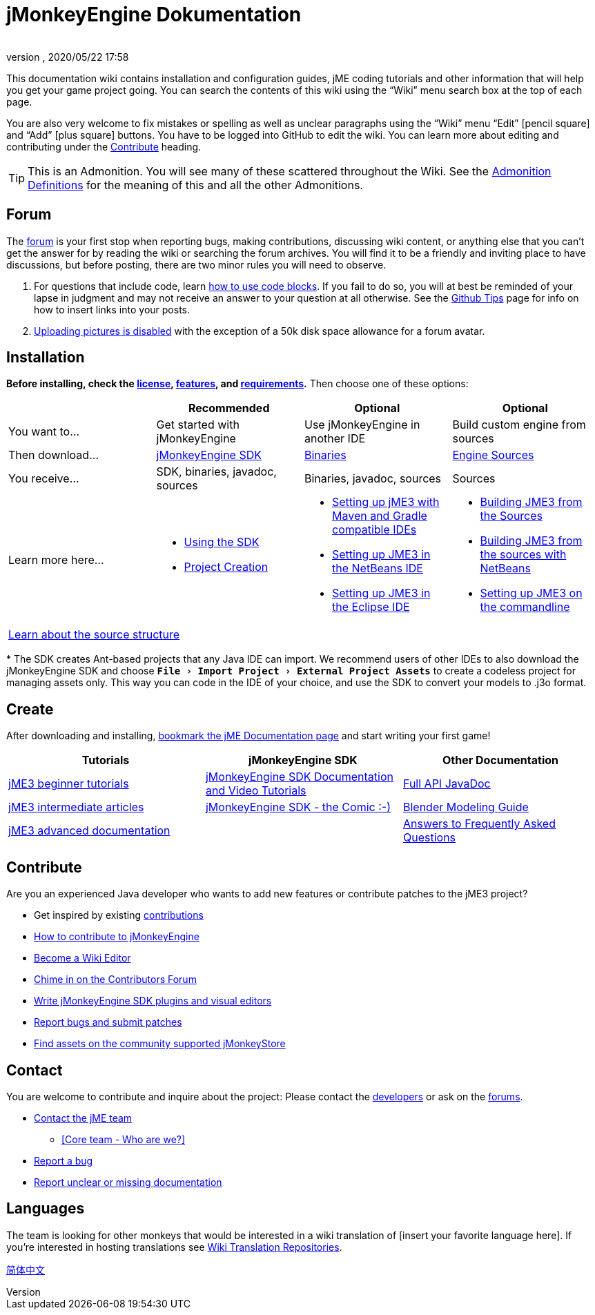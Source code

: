 = jMonkeyEngine Dokumentation
:author:
:revnumber:
:revdate: 2020/05/22 17:58
:experimental:
:keywords: documentation, sdk, install
:link-javadoc: https://javadoc.jmonkeyengine.org
ifdef::env-github,env-browser[:outfilesuffix: .adoc]


This documentation wiki contains installation and configuration guides, jME coding tutorials and other information that will help you get your game project going. You can search the contents of this wiki using the "`Wiki`" menu search box at the top of each page.

You are also very welcome to fix mistakes or spelling as well as unclear paragraphs using the "`Wiki`" menu "`Edit`" icon:pencil-square[role="blue"] and "`Add`" icon:plus-square[role="blue"] buttons. You have to be logged into GitHub to edit the wiki. You can learn more about editing and contributing under the <<documentation#contribute#,Contribute>> heading.

TIP: This is an Admonition. You will see many of these scattered throughout the Wiki. See the <<wiki/admonitions#,Admonition Definitions>> for the meaning of this and all the other Admonitions.

== Forum

The link:http://hub.jmonkeyengine.org/[forum] is your first stop when reporting bugs, making contributions, discussing wiki content, or anything else that you can't get the answer for by reading the wiki or searching the forum archives. You will find it to be a friendly and inviting place to have discussions, but before posting, there are two minor rules you will need to observe.

.  For questions that include code, learn link:https://hub.jmonkeyengine.org/t/how-to-type-code-blocks/31155[how to use code blocks]. If you fail to do so, you will at best be reminded of your lapse in judgment and may not receive an answer to your question at all otherwise. See the <<github_tips#,Github Tips>> page for info on how to insert links into your posts.
.  link:https://hub.jmonkeyengine.org/t/uploading-pictures-and-changing-avatars-is-disabled/39520[Uploading pictures is disabled] with the exception of a 50k disk space allowance for a forum avatar.


== Installation

*Before installing, check the <<bsd_license#,license>>, <<jme3/features#,features>>, and <<jme3/requirements#,requirements>>.* Then choose one of these options:
[cols="4", options="header"]
|===

a|
<a| Recommended
<a| Optional
<a| Optional

a| You want to…
a| Get started with jMonkeyEngine
a| Use jMonkeyEngine in another IDE
a| Build custom engine from sources

a| Then download…
a| link:https://github.com/jMonkeyEngine/sdk/releases[jMonkeyEngine SDK]
a| link:https://github.com/jMonkeyEngine/jmonkeyengine/releases[Binaries]
a| link:https://github.com/jMonkeyEngine/jmonkeyengine[Engine Sources]

a| You receive…
a| SDK, binaries, javadoc, sources
a| Binaries, javadoc, sources
a| Sources

a| Learn more here…
a|
* <<sdk#,Using the SDK>>
* <<sdk/project_creation#,Project Creation>>
a|
* <<jme3/maven#,Setting up jME3 with Maven and Gradle compatible IDEs>>
* <<jme3/setting_up_netbeans_and_jme3#,Setting up JME3 in the NetBeans IDE>>
* <<jme3/setting_up_jme3_in_eclipse#,Setting up JME3 in the Eclipse IDE>>
a|
* <<jme3/build_from_sources#,Building JME3 from the Sources>>
* <<jme3/build_jme3_sources_with_netbeans#,Building JME3 from the sources with NetBeans>>
* <<jme3/simpleapplication_from_the_commandline#,Setting up JME3 on the commandline>>

4+^a| <<jme3/jme3_source_structure#,Learn about the source structure>>

|===

pass:[*] The SDK creates Ant-based projects that any Java IDE can import. We recommend users of other IDEs to also download the jMonkeyEngine SDK and choose `menu:File[Import Project > External Project Assets]` to create a codeless project for managing assets only. This way you can code in the IDE of your choice, and use the SDK to convert your models to .j3o format.


== Create

After downloading and installing, <<jme3#,bookmark the jME Documentation page>> and start writing your first game!
[cols="3", options="header"]
|===

a| Tutorials
a| jMonkeyEngine SDK
a| Other Documentation

a| <<jme3#tutorials-for-beginners,jME3 beginner tutorials>>
a| <<sdk#,jMonkeyEngine SDK Documentation and Video Tutorials>>
a| link:{link-javadoc}[Full API JavaDoc]

a| <<jme3#documentation-for-intermediate-users,jME3 intermediate articles>>
a| <<sdk/comic#,jMonkeyEngine SDK - the Comic :-)>>
a| <<jme3/external/blender#,Blender Modeling Guide>>

a| <<jme3#documentation-for-advanced-users,jME3 advanced documentation>>
<a|
a| <<jme3/faq#,Answers to Frequently Asked Questions>>

|===


== Contribute

Are you an experienced Java developer who wants to add new features or contribute patches to the jME3 project?

*  Get inspired by existing <<jme3/contributions#,contributions>>
*  link:https://github.com/jMonkeyEngine/jmonkeyengine/blob/master/CONTRIBUTING.md[How to contribute to jMonkeyEngine]
*  link:https://github.com/jMonkeyEngine/wiki#jmonkeyengine-documentation[Become a Wiki Editor]
*  link:http://hub.jmonkeyengine.org/c/contribution-depot-jme3[Chime in on the Contributors Forum]
*  <<sdk#development,Write jMonkeyEngine SDK plugins and visual editors>>
*  <<report_bugs#,Report bugs and submit patches>>
* link:https://jmonkeystore.com/[Find assets on the community supported jMonkeyStore]

== Contact

You are welcome to contribute and inquire about the project: Please contact the link:https://hub.jmonkeyengine.org/badges/103/core-developer[developers] or ask on the link:http://hub.jmonkeyengine.org/[forums].

*  link:https://hub.jmonkeyengine.org/badges/103/core-developer[Contact the jME team]
**  <<team#,[Core team - Who are we?]>>

*  <<report_bugs#,Report a bug>>
*  link:http://hub.jmonkeyengine.org/c/documentation-jme3[Report unclear or missing documentation]

== Languages

The team is looking for other monkeys that would be interested in a wiki translation of [insert your favorite language here]. If you're interested in hosting translations see <<wiki\wiki_translation.adoc#,Wiki Translation Repositories>>.

link:http://www.jmecn.net/wiki/[简体中文]
